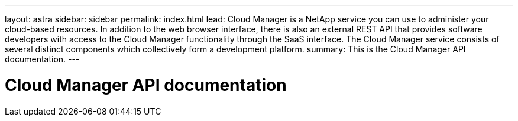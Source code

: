 ---
layout: astra
sidebar: sidebar
permalink: index.html
lead: Cloud Manager is a NetApp service you can use to administer your cloud-based resources. In addition to the web browser interface, there is also an external REST API that provides software developers with access to the Cloud Manager functionality through the SaaS interface. The Cloud Manager service consists of several distinct components which collectively form a development platform.
summary: This is the Cloud Manager API documentation.
---

= Cloud Manager API documentation
:hardbreaks:
:nofooter:
:icons: font
:linkattrs:
:imagesdir: ./media/
